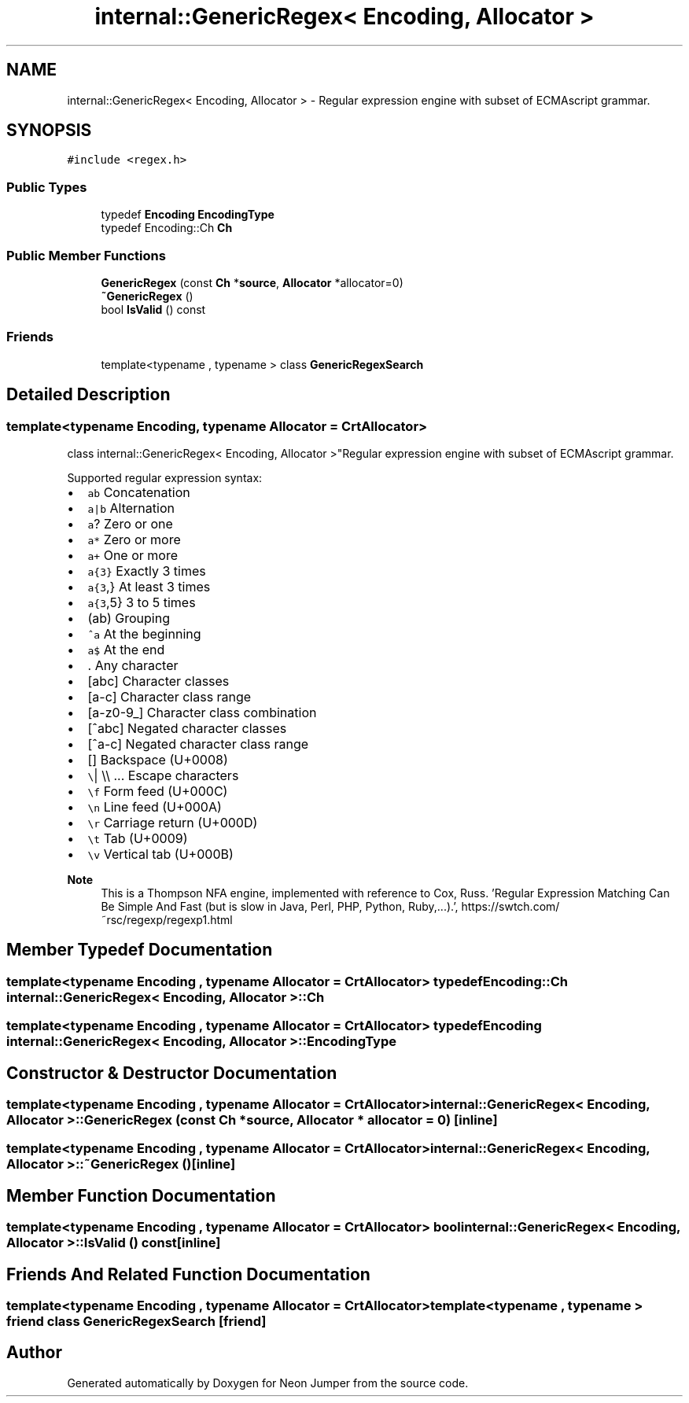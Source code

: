.TH "internal::GenericRegex< Encoding, Allocator >" 3 "Fri Jan 14 2022" "Version 1.0.0" "Neon Jumper" \" -*- nroff -*-
.ad l
.nh
.SH NAME
internal::GenericRegex< Encoding, Allocator > \- Regular expression engine with subset of ECMAscript grammar\&.  

.SH SYNOPSIS
.br
.PP
.PP
\fC#include <regex\&.h>\fP
.SS "Public Types"

.in +1c
.ti -1c
.RI "typedef \fBEncoding\fP \fBEncodingType\fP"
.br
.ti -1c
.RI "typedef Encoding::Ch \fBCh\fP"
.br
.in -1c
.SS "Public Member Functions"

.in +1c
.ti -1c
.RI "\fBGenericRegex\fP (const \fBCh\fP *\fBsource\fP, \fBAllocator\fP *allocator=0)"
.br
.ti -1c
.RI "\fB~GenericRegex\fP ()"
.br
.ti -1c
.RI "bool \fBIsValid\fP () const"
.br
.in -1c
.SS "Friends"

.in +1c
.ti -1c
.RI "template<typename , typename > class \fBGenericRegexSearch\fP"
.br
.in -1c
.SH "Detailed Description"
.PP 

.SS "template<typename \fBEncoding\fP, typename \fBAllocator\fP = CrtAllocator>
.br
class internal::GenericRegex< Encoding, Allocator >"Regular expression engine with subset of ECMAscript grammar\&. 

Supported regular expression syntax:
.IP "\(bu" 2
\fCab\fP Concatenation
.IP "\(bu" 2
\fCa|b\fP Alternation
.IP "\(bu" 2
\fCa\fP? Zero or one
.IP "\(bu" 2
\fCa*\fP Zero or more
.IP "\(bu" 2
\fCa+\fP One or more
.IP "\(bu" 2
\fCa{3}\fP Exactly 3 times
.IP "\(bu" 2
\fCa{3\fP,} At least 3 times
.IP "\(bu" 2
\fCa{3\fP,5} 3 to 5 times
.IP "\(bu" 2
\fC\fP(ab) Grouping
.IP "\(bu" 2
\fC^a\fP At the beginning
.IP "\(bu" 2
\fCa$\fP At the end
.IP "\(bu" 2
\fC\fP\&. Any character
.IP "\(bu" 2
\fC\fP[abc] Character classes
.IP "\(bu" 2
\fC\fP[a-c] Character class range
.IP "\(bu" 2
\fC\fP[a-z0-9_] Character class combination
.IP "\(bu" 2
\fC\fP[^abc] Negated character classes
.IP "\(bu" 2
\fC\fP[^a-c] Negated character class range
.IP "\(bu" 2
\fC\fP[\fB\fP] Backspace (U+0008)
.IP "\(bu" 2
\fC\\\fP| \\\\ \&.\&.\&. Escape characters
.IP "\(bu" 2
\fC\\f\fP Form feed (U+000C)
.IP "\(bu" 2
\fC\\n\fP Line feed (U+000A)
.IP "\(bu" 2
\fC\\r\fP Carriage return (U+000D)
.IP "\(bu" 2
\fC\\t\fP Tab (U+0009)
.IP "\(bu" 2
\fC\\v\fP Vertical tab (U+000B)
.PP
.PP
\fBNote\fP
.RS 4
This is a Thompson NFA engine, implemented with reference to Cox, Russ\&. 'Regular Expression Matching Can Be Simple And Fast (but is slow in Java, Perl, PHP, Python, Ruby,\&.\&.\&.)\&.', https://swtch.com/~rsc/regexp/regexp1.html 
.RE
.PP

.SH "Member Typedef Documentation"
.PP 
.SS "template<typename \fBEncoding\fP , typename \fBAllocator\fP  = CrtAllocator> typedef Encoding::Ch \fBinternal::GenericRegex\fP< \fBEncoding\fP, \fBAllocator\fP >::Ch"

.SS "template<typename \fBEncoding\fP , typename \fBAllocator\fP  = CrtAllocator> typedef \fBEncoding\fP \fBinternal::GenericRegex\fP< \fBEncoding\fP, \fBAllocator\fP >::EncodingType"

.SH "Constructor & Destructor Documentation"
.PP 
.SS "template<typename \fBEncoding\fP , typename \fBAllocator\fP  = CrtAllocator> \fBinternal::GenericRegex\fP< \fBEncoding\fP, \fBAllocator\fP >::GenericRegex (const \fBCh\fP * source, \fBAllocator\fP * allocator = \fC0\fP)\fC [inline]\fP"

.SS "template<typename \fBEncoding\fP , typename \fBAllocator\fP  = CrtAllocator> \fBinternal::GenericRegex\fP< \fBEncoding\fP, \fBAllocator\fP >::~\fBGenericRegex\fP ()\fC [inline]\fP"

.SH "Member Function Documentation"
.PP 
.SS "template<typename \fBEncoding\fP , typename \fBAllocator\fP  = CrtAllocator> bool \fBinternal::GenericRegex\fP< \fBEncoding\fP, \fBAllocator\fP >::IsValid () const\fC [inline]\fP"

.SH "Friends And Related Function Documentation"
.PP 
.SS "template<typename \fBEncoding\fP , typename \fBAllocator\fP  = CrtAllocator> template<typename , typename > friend class \fBGenericRegexSearch\fP\fC [friend]\fP"


.SH "Author"
.PP 
Generated automatically by Doxygen for Neon Jumper from the source code\&.
